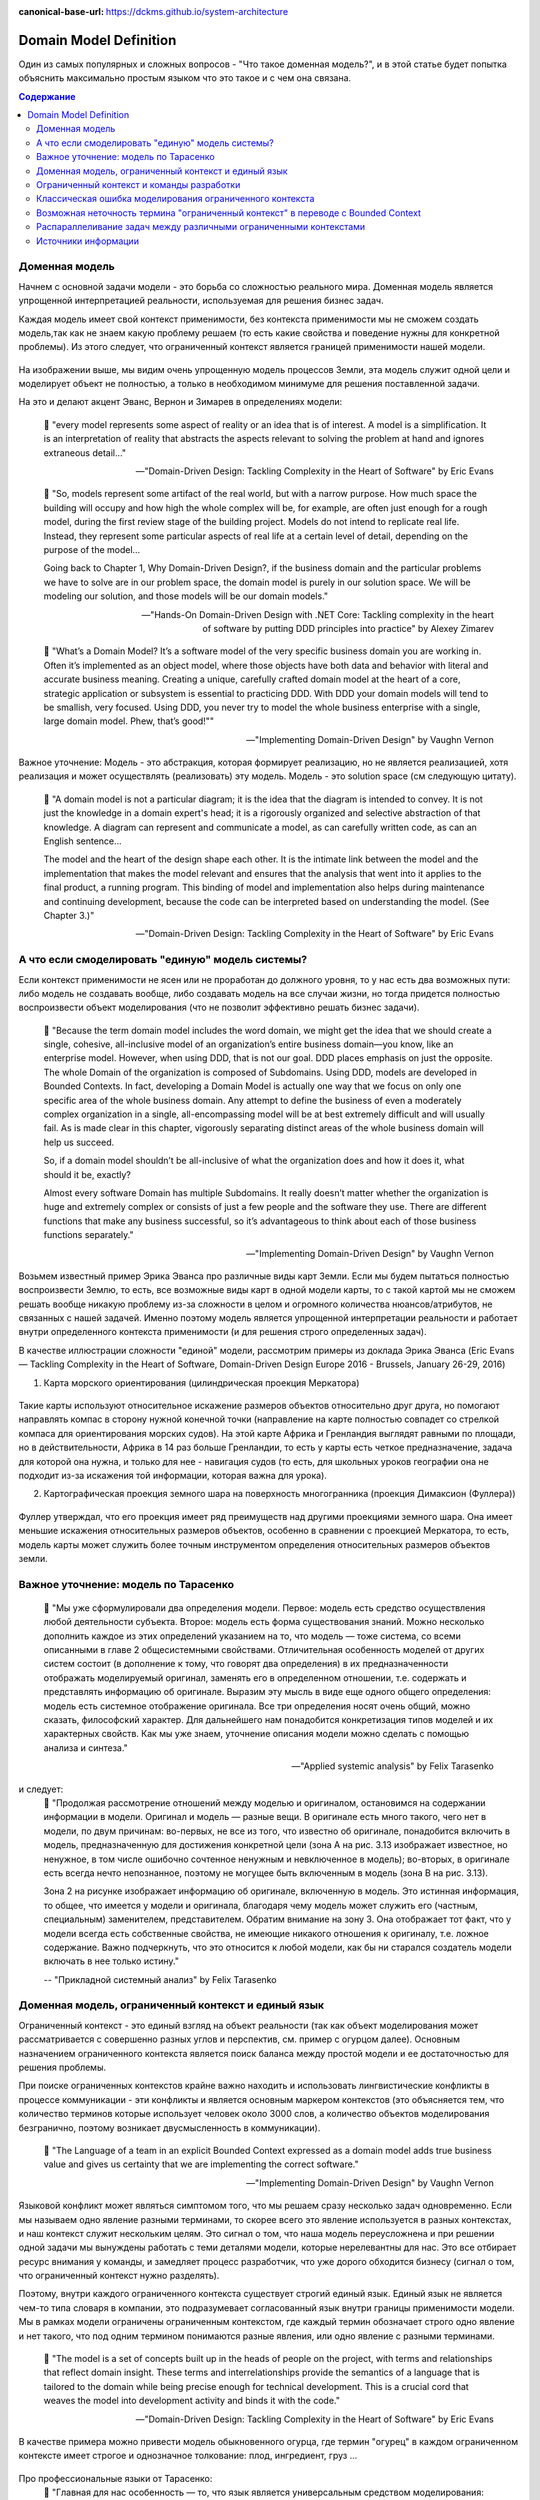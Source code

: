 :canonical-base-url: https://dckms.github.io/system-architecture

.. index:: Domain Model
   :name: stanislav3316-domain-model-definition


=======================
Domain Model Definition
=======================

.. sectionauthor:: Stanislav Bolsun

Один из самых популярных и сложных вопросов - "Что такое доменная модель?", и в этой статье будет попытка объяснить максимально
простым языком что это такое и с чем она связана.

.. contents:: Содержание

Доменная модель
---------------

Начнем с основной задачи модели - это борьба со сложностью реального мира. Доменная модель является упрощенной интерпретацией реальности,
используемая для решения бизнес задач.

Каждая модель имеет свой контекст применимости, без контекста применимости мы не сможем создать модель,так как не знаем какую проблему решаем (то есть какие свойства и поведение нужны для конкретной проблемы).
Из этого следует, что ограниченный контекст является границей применимости нашей модели.

.. figure:: _media/model_of_earth_processes.png
   :alt: Model of Earth processes
   :align: center
   :width: 100%
На изображении выше, мы видим очень упрощенную модель процессов Земли, эта модель служит одной цели и моделирует объект не полностью,
а только в необходимом минимуме для решения поставленной задачи.

На это и делают акцент Эванс, Вернон и Зимарев в определениях модели:

    📝 "every model represents some aspect of reality or an idea that is of interest.
    A model is a simplification. It is an interpretation of reality that abstracts the aspects relevant to solving
    the problem at hand and ignores extraneous detail..."

    -- "Domain-Driven Design: Tackling Complexity in the Heart of Software" by Eric Evans

..

    📝 "So, models represent some artifact of the real world, but with a narrow purpose.
    How much space the building will occupy and how high the whole complex will be, for example,
    are often just enough for a rough model, during the first review stage of the building project.
    Models do not intend to replicate real life. Instead, they represent some particular aspects of real life at a certain level of detail,
    depending on the purpose of the model...

    Going back to Chapter 1,  Why Domain-Driven Design?, if the business domain and the particular problems we have to
    solve are in our problem space, the domain model is purely in our solution space.
    We will be modeling our solution, and those models will be our domain models."

    -- "Hands-On Domain-Driven Design with .NET Core: Tackling complexity in the heart of software by putting DDD principles into practice" by Alexey Zimarev

..

    📝 "What’s a Domain Model?
    It’s a software model of the very specific business domain you are working in. Often it’s implemented as an object model,
    where those objects have both data and behavior with literal and accurate business meaning.
    Creating a unique, carefully crafted domain model at the heart of a core, strategic application or subsystem is essential to
    practicing DDD. With DDD your domain models will tend to be smallish, very focused.
    Using DDD, you never try to model the whole business enterprise with a single, large domain model. Phew, that’s good!""

    -- "Implementing Domain-Driven Design" by Vaughn Vernon


Важное уточнение: Модель - это абстракция, которая формирует реализацию, но не является реализацией,
хотя реализация и может осуществлять (реализовать) эту модель. Модель - это solution space (см следующую цитату).

    📝 "A domain model is not a particular diagram; it is the idea that the diagram is intended to convey.
    It is not just the knowledge in a domain expert's head;
    it is a rigorously organized and selective abstraction of that knowledge.
    A diagram can represent and communicate a model, as can carefully written code, as can an English sentence...

    The model and the heart of the design shape each other. It is the intimate link between the model and the implementation that makes the model relevant and ensures that the analysis that went into it applies to the final product, a running program.
    This binding of model and implementation also helps during maintenance and continuing development, because the code can be interpreted based on understanding the model. (See Chapter 3.)"

    -- "Domain-Driven Design: Tackling Complexity in the Heart of Software" by Eric Evans



А что если смоделировать "единую" модель системы?
-------------------------------------------------

Если контекст применимости не ясен или не проработан до должного уровня, то у нас есть два возможных пути: либо модель не создавать вообще, либо создавать модель на все случаи жизни,
но тогда придется полностью воспроизвести объект моделирования (что не позволит эффективно решать бизнес задачи).

    📝 "Because the term domain model includes the word domain, we might get the idea that we should create a single,
    cohesive, all-inclusive model of an organization’s entire business domain—you know, like an enterprise model. However,
    when using DDD, that is not our goal. DDD places emphasis on just the opposite. The whole Domain of the organization is composed of Subdomains.
    Using DDD, models are developed in Bounded Contexts. In fact, developing a Domain Model is actually one way that we focus on only one specific area of the whole business domain.
    Any attempt to define the business of even a moderately complex organization in a single, all-encompassing model will be at best extremely difficult and will usually fail.
    As is made clear in this chapter, vigorously separating distinct areas of the whole business domain will help us succeed.

    So, if a domain model shouldn’t be all-inclusive of what the organization does and how it does it, what should it be, exactly?

    Almost every software Domain has multiple Subdomains. It really doesn’t matter whether the organization is huge and extremely complex or consists of just a few people and the software they use.
    There are different functions that make any business successful, so it’s advantageous to think about each of those business functions separately."

    -- "Implementing Domain-Driven Design" by Vaughn Vernon



Возьмем известный пример Эрика Эванса про различные виды карт Земли. Если мы будем пытаться полностью воспроизвести Землю, то есть, все возможные виды карт в одной модели карты,
то с такой картой мы не сможем решать вообще никакую проблему из-за сложности в целом и огромного количества нюансов/атрибутов, не связанных с нашей задачей.
Именно поэтому модель является упрощенной интерпретации реальности и работает внутри определенного контекста применимости (и для решения строго определенных задач).

В качестве иллюстрации сложности "единой" модели, рассмотрим примеры из доклада Эрика Эванса (Eric Evans — Tackling Complexity in the Heart of Software, Domain-Driven Design Europe 2016 - Brussels, January 26-29, 2016)

1. Карта морского ориентирования (цилиндрическая проекция Меркатора)

.. figure:: _media/mercator_projection.png
   :alt: Mercator projection
   :align: center
   :width: 100%

Такие карты используют относительное искажение размеров объектов относительно друг друга, но помогают направлять компас в сторону нужной конечной точки (направление на карте полностью совпадет со стрелкой компаса для ориентирования морских судов).
На этой карте Африка и Гренландия выглядят равными по площади, но в действительности, Африка в 14 раз больше Гренландии, то есть у карты есть четкое предназначение, задача для которой она нужна, и только для нее - навигация судов (то есть, для школьных уроков географии она не подходит из-за искажения той информации, которая важна для урока).

2. Картографическая проекция земного шара на поверхность многогранника (проекция Димаксион (Фуллера))

.. figure:: _media/fuller_projection.png
   :alt: Fuller projection
   :align: center
   :width: 100%

Фуллер утверждал, что его проекция имеет ряд преимуществ над другими проекциями земного шара. Она имеет меньшие искажения относительных размеров объектов, особенно в сравнении с проекцией Меркатора,
то есть, модель карты может служить более точным инструментом определения относительных размеров объектов земли.



Важное уточнение: модель по Тарасенко
-------------------------------------

    📝 "Мы уже сформулировали два определения модели. Первое: модель есть средство осуществления любой деятельности субъекта. Второе: модель есть форма существования знаний.
    Можно несколько дополнить каждое из этих определений указанием на то, что модель — тоже система, со всеми описанными в главе 2 общесистемными свойствами.
    Отличительная особенность моделей от других систем состоит (в дополнение к тому, что говорят два определения) в их предназначенности отображать моделируемый оригинал, заменять его в определенном отношении,
    т.е. содержать и представлять информацию об оригинале. Выразим эту мысль в виде еще одного общего определения: модель есть системное отображение оригинала.
    Все три определения носят очень общий, можно сказать, философский характер. Для дальнейшего нам понадобится конкретизация типов моделей и их характерных свойств.
    Как мы уже знаем, уточнение описания модели можно сделать с помощью анализа и синтеза."

    -- "Applied systemic analysis" by Felix Tarasenko

.. figure:: _media/tarasenko_model.png
   :alt: Tarasenko model
   :align: center
   :width: 100%

и следует:
    📝 "Продолжая рассмотрение отношений между моделью и оригиналом, остановимся на содержании информации в модели. Оригинал и модель — разные вещи.
    В оригинале есть много такого, чего нет в модели, по двум причинам: во-первых, не все из того, что известно об оригинале, понадобится включить в модель, предназначенную для достижения конкретной цели (зона А на рис. 3.13 изображает известное, но ненужное, в том числе ошибочно сочтенное ненужным и невключенное в модель);
    во-вторых, в оригинале есть всегда нечто непознанное, поэтому не могущее быть включенным в модель (зона В на рис. 3.13).

    Зона 2 на рисунке изображает информацию об оригинале, включенную в модель. Это истинная информация, то общее, что имеется у модели и оригинала, благодаря чему модель может служить его (частным, специальным) заменителем, представителем.
    Обратим внимание на зону 3. Она отображает тот факт, что у модели всегда есть собственные свойства, не имеющие никакого отношения к оригиналу, т.е. ложное содержание.
    Важно подчеркнуть, что это относится к любой модели, как бы ни старался создатель модели включать в нее только истину."

    -- "Прикладной системный анализ" by Felix Tarasenko

Доменная модель, ограниченный контекст и единый язык
----------------------------------------------------

Ограниченный контекст - это единый взгляд на объект реальности (так как объект моделирования может рассматривается с совершенно разных углов и перспектив, см. пример с огурцом далее).
Основным назначением ограниченного контекста является поиск баланса между простой модели и ее достаточностью для решения проблемы.

При поиске ограниченных контекстов крайне важно находить и использовать лингвистические конфликты в процессе коммуникации - эти конфликты и является основным маркером контекстов (это объясняется тем, что количество терминов которые использует человек около 3000 слов,
а количество объектов моделирования безгранично, поэтому возникает двусмысленность в коммуникации).

    📝 "The Language of a team in an explicit Bounded Context expressed as a domain model adds true business value
    and gives us certainty that we are implementing the correct software."

    -- "Implementing Domain-Driven Design" by Vaughn Vernon

Языковой конфликт может являться симптомом того, что мы решаем сразу несколько задач одновременно. Если мы называем одно явление разными терминами, то скорее всего это явление используется в разных контекстах,
и наш контекст служит нескольким целям. Это сигнал о том, что наша модель переусложнена и при решении одной задачи мы вынуждены работать с теми деталями модели, которые нерелевантны для нас.
Это все отбирает ресурс внимания у команды, и замедляет процесс разработчик, что уже дорого обходится бизнесу (сигнал о том, что ограниченный контекст нужно разделять).

Поэтому, внутри каждого ограниченного контекста существует строгий единый язык. Единый язык не является чем-то типа словаря в компании, это подразумевает согласованный язык внутри границы применимости модели.
Мы в рамках модели ограничены ограниченным контекстом, где каждый термин обозначает строго одно явление и нет такого, что под одним термином понимаются разные явления, или одно явление с разными терминами.

    📝 "The model is a set of concepts built up in the heads of people on the project, with terms and relationships that reflect domain insight.
    These terms and interrelationships provide the semantics of a language that is tailored to the domain while being precise enough for technical development.
    This is a crucial cord that weaves the model into development activity and binds it with the code."

    -- "Domain-Driven Design: Tackling Complexity in the Heart of Software" by Eric Evans

В качестве примера можно привести модель обыкновенного огурца, где термин "огурец" в каждом ограниченном контексте имеет строгое и однозначное толкование: плод, ингредиент, груз ...

.. figure:: _media/cucumber_BC.png
   :alt: cucumber in diffent Bounded Contexts
   :align: center
   :width: 100%

Про профессиональные языки от Тарасенко:
    📝 "Главная для нас особенность — то, что язык является универсальным средством моделирования: говорить можно о чем угодно. Из многих свойств языка, обеспечивающих ему это свойство, обратим
    внимание на расплывчатость смысла слов.

    Приведем пример словесной модели некоторой ситуации. «В комнату вошел высокий красивый молодой человек, неся тяжелый сверток». Так и видится реальная картина. Но «высокий» — какого именно роста? «Молодой» — а сколько ему лет?
    Не говоря уж о том, что такое «красивый». «Тяжелый» — какого веса? Практически ни одно слово естественного языка не имеет точного смысла. Можно привести аналогию: «смысл» конкретной ситуации — точка, «смысл» слова — облако.
    Описывая конкретную ситуацию, мы как бы обволакиваем точку облаками, понимая, что истина гдето в середине этого скопления. В большинстве случаев, особенно в быту, такого приблизительного, расплывчатого описания бывает достаточно для действий, часто успешных.
    В некоторых видах деятельности такая расплывчатость сознательно используется как важный позитивный фактор: поэзия, юмор, политика, дипломатия, мошенничество…

    Однако в случаях, когда необходимо произвести конкретный продукт, достичь конкретного результата, этой конкретности начинает мешать расплывчатость бытового языка. И тогда те, кто занимается
    конкретной деятельностью, изживают мешающую неопределенность, вводя в язык более точные термины. У всякой группы с ее общими целями вырабатывается свой, специфический язык, обеспечивающий нужной точностью эту деятельность.
    У скотоводческого африканского племени масаев есть сотни терминов для характеристики коров; у северных народов — множество терминов, определяющих состояние снега;
    на своих языках разговаривают физики, медики, юристы; уголовники «ботают по фене»; молодежь говорит на слэнге, не понятном для взрослых; лондонские «низы» разговаривают на «кокни».
    Общий вывод: всякая групповая деятельность требует выработки специального, более точного, чем разговорный, языка; условно назовем его профессиональным.

    Профессиональные языки более точны, чем разговорный, за счет большей определенности их терминов. Важно осознать, что снятие неопределенности может быть осуществлено только за счет новой, дополнительной информации.

    Таким образом, увеличение точности смысла языковых моделей идет за счет добывания и включения в язык все новой и новой информации о предмете интереса.

    Есть ли предел этому процессу уточнения? Есть, и это язык математики, в котором термины максимально точны, однозначны. Правда, полностью изжить неопределенность невозможно, иначе было бы невозможно о бесконечности мира говорить конечными фразами.
    Есть несколько (и не только вспомогательных, но и базовых) понятий в математике, имеющих расплывчатый смысл: «приблизительно равно», «значительно больше (меньше)», «бесконечно мало (велико)», «неопределенно» и т.д.
    И все же математический язык является крайним, самым точным справа в спектре языков описания реальности (рис. 3.7)."

    -- "Applied systemic analysis" by Felix Tarasenko

[Дополнительно] понятие языкового контекста :ref:`на отдельной странице <stanislav3316-language-context>`.



Ограниченный контекст и команды разработки
------------------------------------------

Ограниченный контекст является границей автономности рабочей команды, это позволяет команде фокусироваться на решении конкретной задачи или проблемы.
В ограниченном контексте команды, модель обладает наибольшей внутренней связанностью (cohesion) и наименьшим сопряжением (coupling) с другими частями системы.
Система же в свою очередь обладает теми свойствами, которыми сами элементы по отдельности не обладают.

В таком случае решается проблема Брукса, а именно, достижение автономности команды, рост коммуникационных связей внутри команды и уменьшение коммуникационных связей между командами.

В противном случае, если модель поделить неправильно, допустим, разрежем полноценную модель на две разные части, то резко возрастет количество коммуникационных путей между командами, и этим мы ухудшим параллелизм задач.
Аналогично, если свалим в один ограниченный контекст две модели, которые служат двум разным целям, то мы точно так же увеличим количество коммуникаций.

Таким образом, единственный способ достигнуть наибольшего уровня параллелизма команд, обеспечить их автономность и независимость друг от друга - это правильно найти и поделить ограниченные контексты (если же команды друг друга блокируют нужно задуматься правильно ли поделены ограниченные контексты двух и более команд).

.. figure:: _media/bounded_contexts.png
   :alt: Bounded Contexts
   :align: center
   :width: 100%



Классическая ошибка моделирования ограниченного контекста
---------------------------------------------------------

Классическая ошибка при моделировании Bounded Context (BC) заключается в том, что при неправильном понимании модели возникает желание "запихнуть" модель объекта моделирования в какой-то один BC.
Существует два самых неправильных вопроса - в какой BC поместить сущность и как мне получить из другого BC нужную сущность.

Моделирование BC - это не кройка. Плод, груз, ингредиент, блюдо - это все модели одного и того же объекта моделирования - огурца, только в разных BC. Думайте о BC как о плоскости додека‌эдра (когда один и тот же элемент виден под разными углами с разных плоскостей додека‌эдра), а не как о фрагменте пазла (когда один элемент может принадлежать только одному фрагменту полотна). Задача не в том, в какой BC "запихнуть", и не в том, как разрезать, а в том, какие именно аспекты поведения объекта моделирования релевантны в контексте решаемой проблемы текущего BC.
Посетитель, пользователь, клиент, покупатель, плательщик, получатель, адресат - это все тоже модели одного и того же объекта моделирования.

.. figure:: _media/bc_perspective.png
   :alt: Different pespectives are matter
   :align: center
   :width: 100%

Владик отлично выводит противоречие, как опытный диалектик:

    📝 "However, it is more difficult to represent such a divergent model of the business domain in software. Source code doesn’t cope well with ambiguity. If we were to bring the sales department’s complicated model into marketing,
    it would introduce complexity where it’s not needed— far more detail and behavior than marketing people need for optimizing advertising campaigns. But if we were to try to simplify the sales model according to the marketing world view,
    it wouldn’t fit the sales subdomain’s needs, because it’s too simplistic for managing and optimizing the sales process.
    We’d have an overengineered solution in the first case and an under-engineered one in the second."



Возможная неточность термина "ограниченный контекст" в переводе с Bounded Context
---------------------------------------------------------------------------------

Возвращаясь к определению Bounded Context от Alberto Brandolini:

    📝 "A Bounded Context is not a purely logical (language consistency, unity of purpose) or physical (code separation, deployment unit) concept.
    It's an obligation to maintain integrity between those views."

    -- Alberto Brandolini https://twitter.com/ziobrando/status/1476471050565259267?t=Otw4mDHJXA5zcX2623AFNw&s=19


Возникает мысль, что перевод "Ограниченный" полисемантического слова "Bounded", возможно, был выбран не совсем удачно. Есть предположение, что термин "Связанный" контекст лучше передает смысл.
И подкрепить эту мысль можно исходя их следующих фраз:

    📝 "Bounded context means different models of the same thing (e.g., books, customers, etc.) and is represented by models and software that implement those models."

Иными словами, Bounded Context образует связанность между программируемой моделью и её сущностью реального мира.
Следующие две фразы трактуют термин "bounded" именно как "связанный":

    📝 "How to minimize inter-bounded context dependencies?"
и
    📝 "The components of complex systems are bounded sub-systems or agents that adapt or learn when they interact."


А следующая фраза говорит о том, чем именно "связаны" (т. е. скованы) команды. Кстати, слово "скованный" - один из вариантов перевода термина "bounded":

    📝 "The scope of each team was bounded by their business line and their products."

Следующие две фразы говорят о том, каким именно образом происходит "сковывание":

    📝 "Bounded contexts aligned with data source domains, such as fixed-income trading or consumer lending"
и
    📝 "Bounded contexts aligned with consumption domains, such as accounting or liquidity"


Хотя эта идея немного рушится фразой:

    📝 "A bounded context is the boundary for the meaning of a model."

Но тут можно вспомнить, что термин "boundary" полисемантический, и означает также "межу" или "грань". Обратите внимание на фразу "boundary for the meaning". Не "boundary of subsystem",
а "boundary for the meaning", что привязывает реализацию (solution space) к  её "предметному смыслу" (meaning of a model). То есть главное не ограничить абы как подсистему, а привязать её к доменному толкованию.
Именно это Alberto Brandolini и назвал "obligation to maintain integrity".



Распараллеливание задач между различными ограниченными контекстами
------------------------------------------------------------------

Касательно распараллеливания задач, бизнесовая user story всегда идет от product owner'а и это часть problem space, а задачи формируются на уровне команды, так как только команда ответственна за решения (Product owner'а не должно волновать как эти задачи формируются, распараллеливаются между членами команды и т д).
Product owner'а должно интересовать только то, как user story была сделана (единица функциональности для product owner'а это user story).

Когда user story выделена правильно, если ограниченные контексты сформированы правильно, то в таком случае задачи которые формируются командой обязаны между собой быть переплетенными внутри команды. А это в свою очередь означает, что команда сильно сфокусирована и автономна. Коммуникационные потоки находится внутри команды и не идут за ее пределы за пределы (проблема Брукса).

Если же user story охватывает несколько команд, то это уже не является story, а feature или epic в терминах гибких методологий. User story не может пересекать разные ограниченные контексты, так как user story и есть граница автономности команды (это тот объем, который команда может выполнить в пределах одной итерации).

Основное условие достижения возможности распараллеливания задач - это достигнуть high cohesion внутри ограниченного контекста и low coupling между ними, да, интеграция будет всегда и этого не избежать и интеграцию нужно стараться делать минимально достаточной.



Источники информации
------------------------------------------------------------------

1. Ivan Zakrevskii
2. Группа тг-канала объединения ИТ-архитекторов (@ru_arc)
3. DDDevotion chat (tg https://t.me/iDDDqd)
4. Группа тг-канала (@emacsway_log) о Software Design/Architecture, DDD, Microservice Architecture, Distributed Systems, SDLC, Agile, Team Topology etc.
5. интерпретация собственного опыта

